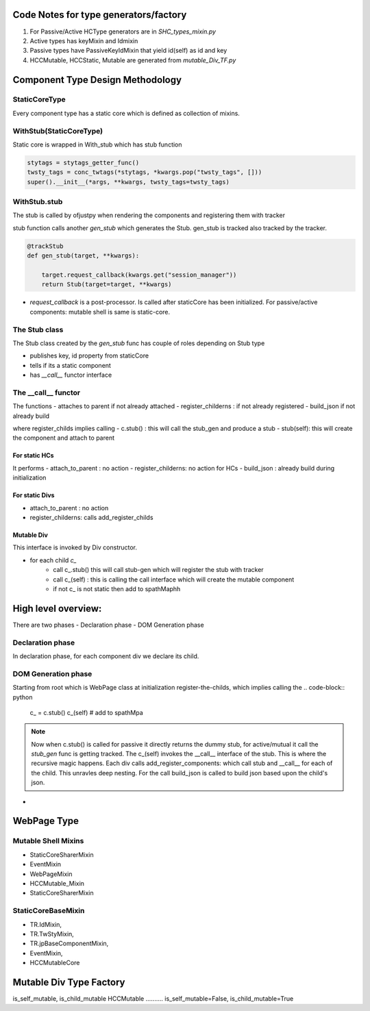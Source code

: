 Code Notes for type generators/factory
+++++++++++++++++++++++++++++++++++++++
1. For Passive/Active HCType generators are in `SHC_types_mixin.py`
2. Active types has keyMixin and Idmixin
3. Passive types have PassiveKeyIdMixin that yield id(self) as id and key
4. HCCMutable, HCCStatic, Mutable are generated from `mutable_Div_TF.py`

   

Component Type Design Methodology
+++++++++++++++++++++++++++++++++

StaticCoreType
..............
Every component type has a static core which is defined as
collection of mixins.

.. py:class: StaticCoreType

	      
WithStub(StaticCoreType)
........................
Static core is wrapped in With_stub which has stub function

.. py:class: WithStub(StaticCoreType)

 All constructor args/kwargs are passed on to StaticCore.
 The is where theme sty (via stytags_getter_func) is conc with twsty_tags and
 applied to static code.

.. code-block:: python
		  
     stytags = stytags_getter_func()
     twsty_tags = conc_twtags(*stytags, *kwargs.pop("twsty_tags", []))
     super().__init__(*args, **kwargs, twsty_tags=twsty_tags)

WithStub.stub
.............

The stub is called by ofjustpy when rendering the components and registering them with tracker

.. py:function: def stub(self)
         		   
stub function calls another `gen_stub` which generates the Stub.
gen_stub is tracked also tracked by the tracker.


.. code-block:: python
		
   @trackStub
   def gen_stub(target, **kwargs):
   
       target.request_callback(kwargs.get("session_manager"))
       return Stub(target=target, **kwargs)

- `request_callback` is a post-processor. Is called after staticCore has been initialized.
  For passive/active components: mutable shell is same is static-core.

  
The Stub  class
................

The Stub class created by the `gen_stub` func has couple of roles
depending on Stub type

- publishes key, id property from staticCore
- tells if its a static component
- has `__call__` functor interface

  

The __call__ functor
....................
The functions
- attaches to parent if not already attached
- register_childerns : if not already registered
- build_json if not already build

where register_childs implies calling
- c.stub() : this will call the stub_gen and produce a stub
- stub(self): this will create the component and attach to parent


.. :py:function:: __call(self, a, attach_to_parent=True)

For static HCs
''''''''''''''
It performs
- attach_to_parent : no action
- register_childerns: no action for HCs
- build_json : already build during initialization
  
For static Divs
''''''''''''''''
- attach_to_parent : no action
- register_childerns: calls add_register_childs

    

Mutable Div
'''''''''''

This interface is invoked by Div constructor.

- for each child `c_`
   - call  c_.stub() this will call stub-gen which will register the stub with tracker
   - call c_(self) : this is calling the call interface which will create the mutable component
   - if not c_ is not static then add to spathMaphh
     
.. code-block:: python
		


  
High level overview:
++++++++++++++++++++

There are two phases
- Declaration phase
- DOM Generation phase

Declaration phase
.................

In declaration phase, for each component div we declare its child.

DOM Generation phase
....................
Starting from root which is WebPage class
at initialization register-the-childs, which implies calling the
.. code-block:: python

   c_ = c.stub()
   c_(self)
   # add to spathMpa

.. note::
   Now when c.stub() is called for passive it directly returns the dummy stub,
   for active/mutual it call the `stub_gen` func is getting tracked.
   The c_(self) invokes the __call__ interface of the stub.
   This is where the recursive magic happens.
   Each div calls add_register_components:
   which call stub and __call__ for each of the child. This unravles deep nesting.
   For the call build_json is called to build json based upon the child's json.

   

- 

  
  
  
  
    

WebPage Type
+++++++++++++
.. py:function: gen_WebPage_type

 Takes a bunch of mixins and emits a WebPage type object.
 
Mutable Shell Mixins
.....................
- StaticCoreSharerMixin
- EventMixin
- WebPageMixin
- HCCMutable_Mixin
- StaticCoreSharerMixin  
  
StaticCoreBaseMixin  
...................
- TR.IdMixin,
- TR.TwStyMixin,
- TR.jpBaseComponentMixin,
- EventMixin,
- HCCMutableCore



Mutable Div Type Factory
+++++++++++++++++++++++++

is_self_mutable, is_child_mutable
HCCMutable
..........
is_self_mutable=False,
is_child_mutable=True
 
